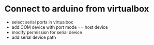 * Connect to arduino from virtualbox
- select serial ports in virtualbox
- add COM device with port mode == host device
- modify permission for serial device 
- add serial device path

